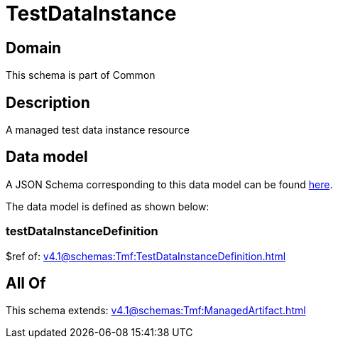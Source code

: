 = TestDataInstance

[#domain]
== Domain

This schema is part of Common

[#description]
== Description

A managed test data instance resource


[#data_model]
== Data model

A JSON Schema corresponding to this data model can be found https://tmforum.org[here].

The data model is defined as shown below:


=== testDataInstanceDefinition
$ref of: xref:v4.1@schemas:Tmf:TestDataInstanceDefinition.adoc[]


[#all_of]
== All Of

This schema extends: xref:v4.1@schemas:Tmf:ManagedArtifact.adoc[]
